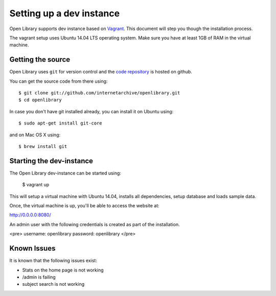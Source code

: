 .. _bootstrap:

Setting up a dev instance
=========================

Open Library supports dev instance based on `Vagrant`_. This document will step you though the
installation process.

.. _Vagrant: http://vagrantup.com/

The vagrant setup uses Ubuntu 14.04 LTS operating system. Make sure you have at least 1GB of RAM in the virtual machine.

Getting the source
------------------

Open Library uses ``git`` for version control and the `code repository`_ is
hosted on github.

.. _code repository: https://github.com/internetarchive/openlibrary

You can get the source code from there using::

   $ git clone git://github.com/internetarchive/openlibrary.git
   $ cd openlibrary

In case you don't have git installed already, you can install it on Ubuntu using::

    $ sudo apt-get install git-core
    
and on Mac OS X using::

    $ brew install git

Starting the dev-instance
-------------------------

The Open Library dev-instance can be started using:

	$ vagrant up

This will setup a virtual machine with Ubuntu 14.04, installs all dependencies, setup database and loads sample data.

Once, the virtual machine is up, you'll be able to access the website at:

http://0.0.0.0:8080/

An admin user with the following credentials is created as part of the installation.

<pre>
username: openlibrary
password: openlibrary
</pre>

Known Issues
------------

It is known that the following issues exist:

* Stats on the home page is not working
* /admin is failing
* subject search is not working
